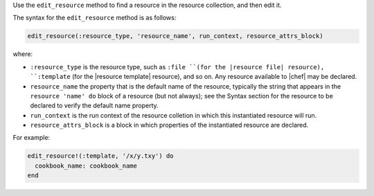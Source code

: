 .. The contents of this file may be included in multiple topics (using the includes directive).
.. The contents of this file should be modified in a way that preserves its ability to appear in multiple topics.


Use the ``edit_resource`` method to find a resource in the resource collection, and then edit it.

The syntax for the ``edit_resource`` method is as follows:

.. code-block:: ruby

   edit_resource(:resource_type, 'resource_name', run_context, resource_attrs_block)

where:

* ``:resource_type`` is the resource type, such as ``:file ``(for the |resource file| resource), ``:template`` (for the |resource template| resource), and so on. Any resource available to |chef| may be declared.
* ``resource_name`` the property that is the default name of the resource, typically the string that appears in the ``resource 'name' do`` block of a resource (but not always); see the Syntax section for the resource to be declared to verify the default name property.
* ``run_context`` is the run context of the resource colletion in which this instantiated resource will run.
* ``resource_attrs_block`` is a block in which properties of the instantiated resource are declared.

For example:

.. code-block:: ruby

   edit_resource!(:template, '/x/y.txy') do
     cookbook_name: cookbook_name
   end
